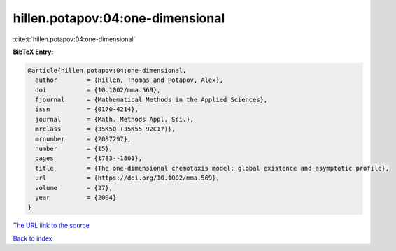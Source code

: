 hillen.potapov:04:one-dimensional
=================================

:cite:t:`hillen.potapov:04:one-dimensional`

**BibTeX Entry:**

.. code-block:: bibtex

   @article{hillen.potapov:04:one-dimensional,
     author        = {Hillen, Thomas and Potapov, Alex},
     doi           = {10.1002/mma.569},
     fjournal      = {Mathematical Methods in the Applied Sciences},
     issn          = {0170-4214},
     journal       = {Math. Methods Appl. Sci.},
     mrclass       = {35K50 (35K55 92C17)},
     mrnumber      = {2087297},
     number        = {15},
     pages         = {1783--1801},
     title         = {The one-dimensional chemotaxis model: global existence and asymptotic profile},
     url           = {https://doi.org/10.1002/mma.569},
     volume        = {27},
     year          = {2004}
   }

`The URL link to the source <https://doi.org/10.1002/mma.569>`__


`Back to index <../By-Cite-Keys.html>`__
